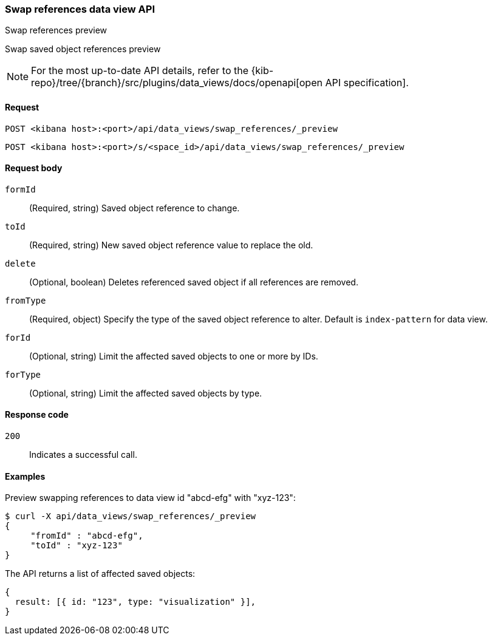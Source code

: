 [[data-views-api-swap-references-preview]]
=== Swap references data view API
++++
<titleabbrev>Swap references preview</titleabbrev>
++++

Swap saved object references preview

[NOTE]
====
For the most up-to-date API details, refer to the
{kib-repo}/tree/{branch}/src/plugins/data_views/docs/openapi[open API specification].
====

[[data-views-api-swap-references-preview-request]]
==== Request

`POST <kibana host>:<port>/api/data_views/swap_references/_preview`

`POST <kibana host>:<port>/s/<space_id>/api/data_views/swap_references/_preview`


[[data-views-api-swap-references-preview-request-body]]
==== Request body

`formId`::
(Required, string) Saved object reference to change.

`toId`::
(Required, string) New saved object reference value to replace the old.

`delete`::
 (Optional, boolean) Deletes referenced saved object if all references are removed.

`fromType`::
 (Required, object) Specify the type of the saved object reference to alter. Default is `index-pattern` for data view.

`forId`::
(Optional, string) Limit the affected saved objects to one or more by IDs.

`forType`::
 (Optional, string) Limit the affected saved objects by type.

[[data-views-api-swap-references-preview-errors-codes]]
==== Response code

`200`::
Indicates a successful call.

[[data-views-api-swap-references-preview-example]]
==== Examples

Preview swapping references to data view id "abcd-efg" with "xyz-123":

[source,sh]
--------------------------------------------------
$ curl -X api/data_views/swap_references/_preview
{
     "fromId" : "abcd-efg",
     "toId" : "xyz-123"
}

--------------------------------------------------
// KIBANA

The API returns a list of affected saved objects:

[source,sh]
--------------------------------------------------
{
  result: [{ id: "123", type: "visualization" }],
}
--------------------------------------------------

